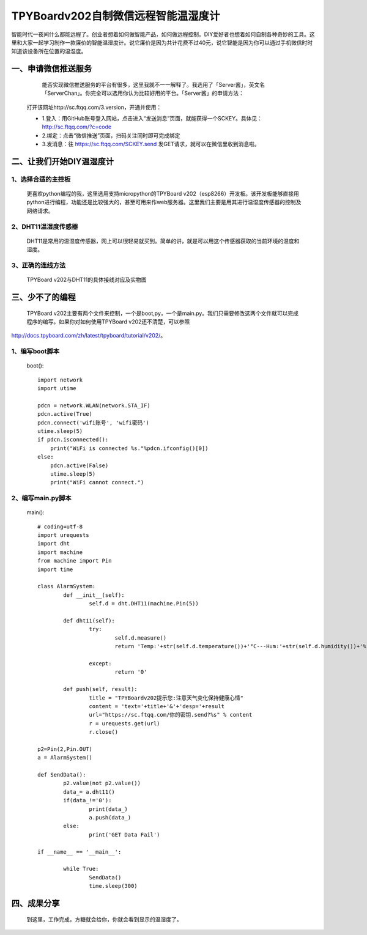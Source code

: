 TPYBoardv202自制微信远程智能温湿度计
====================================================

智能时代一夜间什么都能远程了。创业者想着如何做智能产品，如何做远程控制。DIY爱好者也想着如何自制各种奇妙的工具。这里和大家一起学习制作一款廉价的智能温湿度计。说它廉价是因为共计花费不过40元，说它智能是因为你可以通过手机微信时时知道该设备所在位置的温湿度。

一、申请微信推送服务
-----------------------------

		能否实现微信推送服务的平台有很多，这里我就不一一解释了。我选用了「Server酱」，英文名「ServerChan」。你完全可以选用你认为比较好用的平台。「Server酱」的申请方法：
	
	打开该网址http://sc.ftqq.com/3.version，开通并使用：

	- 1.登入：用GitHub账号登入网站，点击进入“发送消息”页面，就能获得一个SCKEY。具体见：http://sc.ftqq.com/?c=code
	- 2.绑定：点击“微信推送”页面，扫码关注同时即可完成绑定
	- 3.发消息：往 https://sc.ftqq.com/SCKEY.send 发GET请求，就可以在微信里收到消息啦。

二、让我们开始DIY温湿度计
-------------------------------------

1、选择合适的主控板
>>>>>>>>>>>>>>>>>>>>>>>>>>>>>

	更喜欢python编程的我，这里选用支持micropython的TPYBoard v202（esp8266）开发板。该开发板能够直接用python进行编程，功能还是比较强大的，甚至可用来作web服务器。这里我们主要是用其进行温湿度传感器的控制及网络请求。
	
.. image:: images/2021.png

2、DHT11温湿度传感器
>>>>>>>>>>>>>>>>>>>>>>>>>>>>>>>>>>>

	DHT11是常用的温湿度传感器，网上可以很轻易就买到。简单的讲，就是可以用这个传感器获取的当前环境的温度和湿度。

.. image:: images/DHT11.png

	该传感器使用非常简单，有的有3个引脚，有的有4个引脚。我们在使用时，只用三个，分别为VCC（电源脚，接5V）、DATA（数据引脚）、GND（接地）。


3、正确的连线方法
>>>>>>>>>>>>>>>>>>>>>>>>>>>>>>>>>>>>>>>>

	TPYBoard v202与DHT11的具体接线对应及实物图

.. image:: images/DHT111.png

.. image:: images/2022.png

三、少不了的编程
-----------------------------

	TPYBoard v202主要有两个文件来控制，一个是boot,py，一个是main.py。我们只需要修改这两个文件就可以完成程序的编写。如果你对如何使用TPYBoard v202还不清楚，可以参照

http://docs.tpyboard.com/zh/latest/tpyboard/tutorial/v202/。

1、编写boot脚本
>>>>>>>>>>>>>>>>>>>>>>>>>>>>>>>>>>

	boot()::

		import network
		import utime
		 
		pdcn = network.WLAN(network.STA_IF)
		pdcn.active(True)
		pdcn.connect('wifi账号', 'wifi密码')
		utime.sleep(5)
		if pdcn.isconnected():
		    print("WiFi is connected %s."%pdcn.ifconfig()[0])    
		else:
		    pdcn.active(False)
		    utime.sleep(5)
		    print("WiFi cannot connect.")

2、编写main.py脚本
>>>>>>>>>>>>>>>>>>>>>>>>>>>

	main()::

		# coding=utf-8
		import urequests
		import dht
		import machine
		from machine import Pin
		import time  
		 
		class AlarmSystem:
			def __init__(self):
				self.d = dht.DHT11(machine.Pin(5))
		 
			def dht11(self):
				try:
					self.d.measure()
					return 'Temp:'+str(self.d.temperature())+'°C---Hum:'+str(self.d.humidity())+'%'
			
				except:
					return '0'
		 
			def push(self, result):
				title = "TPYBoardv202提示您:注意天气变化保持健康心情"
				content = 'text='+title+'&'+'desp='+result
				url="https://sc.ftqq.com/你的密钥.send?%s" % content
				r = urequests.get(url)
				r.close()

		p2=Pin(2,Pin.OUT)
		a = AlarmSystem()

		def SendData():
			p2.value(not p2.value())
			data_= a.dht11()
			if(data_!='0'):
				print(data_)
				a.push(data_)
			else:
				print('GET Data Fail')

		if __name__ == '__main__':
			
			while True:
				SendData()
				time.sleep(300)

四、成果分享
-------------------------

	到这里，工作完成，方糖就会给你，你就会看到显示的温湿度了。

.. image:: images/2023.png
